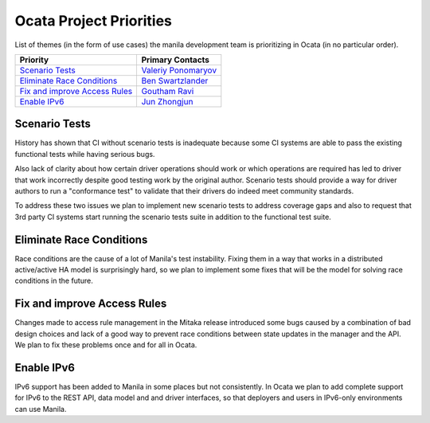 .. _ocata-priorities:

========================
Ocata Project Priorities
========================

List of themes (in the form of use cases) the manila development team is
prioritizing in Ocata (in no particular order).

+-------------------------------------------+-----------------------+
| Priority                                  | Primary Contacts      |
+===========================================+=======================+
| `Scenario Tests`_                         | `Valeriy Ponomaryov`_ |
+-------------------------------------------+-----------------------+
| `Eliminate Race Conditions`_              | `Ben Swartzlander`_   |
+-------------------------------------------+-----------------------+
| `Fix and improve Access Rules`_           | `Goutham Ravi`_       |
+-------------------------------------------+-----------------------+
| `Enable IPv6`_                            | `Jun Zhongjun`_       |
+-------------------------------------------+-----------------------+

.. _Valeriy Ponomaryov: https://launchpad.net/~vponomaryov
.. _Ben Swartzlander: https://launchpad.net/~bswartz
.. _Goutham Ravi: https://launchpad.net/~gouthamr
.. _Jun Zhongjun: https://launchpad.net/~jun-zhongjun

Scenario Tests
--------------

History has shown that CI without scenario tests is inadequate because some
CI systems are able to pass the existing functional tests while having
serious bugs.

Also lack of clarity about how certain driver operations should work or
which operations are required has led to driver that work incorrectly
despite good testing work by the original author. Scenario tests should
provide a way for driver authors to run a "conformance test" to validate
that their drivers do indeed meet community standards.

To address these two issues we plan to implement new scenario tests to
address coverage gaps and also to request that 3rd party CI systems start
running the scenario tests suite in addition to the functional test suite.

Eliminate Race Conditions
-------------------------

Race conditions are the cause of a lot of Manila's test instability. Fixing
them in a way that works in a distributed active/active HA model is
surprisingly hard, so we plan to implement some fixes that will be the model
for solving race conditions in the future.

Fix and improve Access Rules
----------------------------

Changes made to access rule management in the Mitaka release introduced some
bugs caused by a combination of bad design choices and lack of a good way
to prevent race conditions between state updates in the manager and the API.
We plan to fix these problems once and for all in Ocata.

Enable IPv6
-----------

IPv6 support has been added to Manila in some places but not consistently.
In Ocata we plan to add complete support for IPv6 to the REST API, data model
and and driver interfaces, so that deployers and users in IPv6-only
environments can use Manila.

